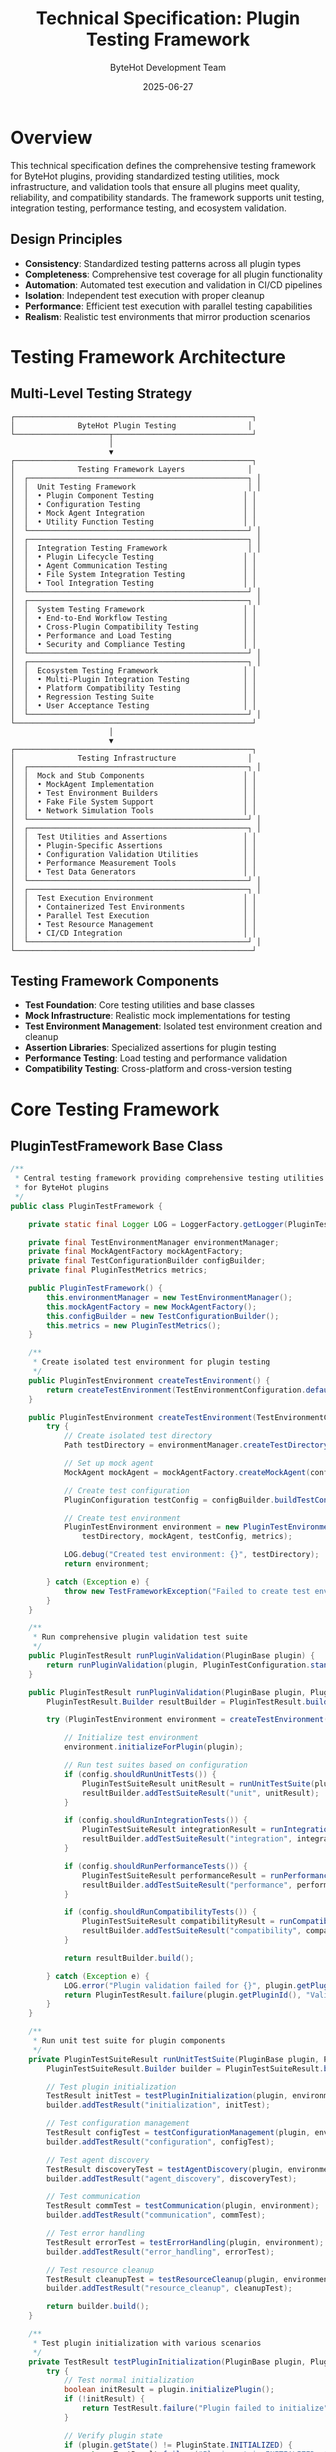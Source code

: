 #+TITLE: Technical Specification: Plugin Testing Framework
#+AUTHOR: ByteHot Development Team
#+DATE: 2025-06-27

* Overview

This technical specification defines the comprehensive testing framework for ByteHot plugins, providing standardized testing utilities, mock infrastructure, and validation tools that ensure all plugins meet quality, reliability, and compatibility standards. The framework supports unit testing, integration testing, performance testing, and ecosystem validation.

** Design Principles

- **Consistency**: Standardized testing patterns across all plugin types
- **Completeness**: Comprehensive test coverage for all plugin functionality
- **Automation**: Automated test execution and validation in CI/CD pipelines
- **Isolation**: Independent test execution with proper cleanup
- **Performance**: Efficient test execution with parallel testing capabilities
- **Realism**: Realistic test environments that mirror production scenarios

* Testing Framework Architecture

** Multi-Level Testing Strategy

#+BEGIN_SRC
┌─────────────────────────────────────────────────────┐
│              ByteHot Plugin Testing                │
└─────────────────────┬───────────────────────────────┘
                      │
                      ▼
┌─────────────────────────────────────────────────────┐
│              Testing Framework Layers              │
│  ┌─────────────────────────────────────────────────┐ │
│  │  Unit Testing Framework                         │ │
│  │  • Plugin Component Testing                    │ │
│  │  • Configuration Testing                       │ │
│  │  • Mock Agent Integration                      │ │
│  │  • Utility Function Testing                    │ │
│  └─────────────────────────────────────────────────┘ │
│  ┌─────────────────────────────────────────────────┐ │
│  │  Integration Testing Framework                  │ │
│  │  • Plugin Lifecycle Testing                    │ │
│  │  • Agent Communication Testing                 │ │
│  │  • File System Integration Testing             │ │
│  │  • Tool Integration Testing                    │ │
│  └─────────────────────────────────────────────────┘ │
│  ┌─────────────────────────────────────────────────┐ │
│  │  System Testing Framework                      │ │
│  │  • End-to-End Workflow Testing                 │ │
│  │  • Cross-Plugin Compatibility Testing          │ │
│  │  • Performance and Load Testing                │ │
│  │  • Security and Compliance Testing             │ │
│  └─────────────────────────────────────────────────┘ │
│  ┌─────────────────────────────────────────────────┐ │
│  │  Ecosystem Testing Framework                   │ │
│  │  • Multi-Plugin Integration Testing            │ │
│  │  • Platform Compatibility Testing              │ │
│  │  • Regression Testing Suite                    │ │
│  │  • User Acceptance Testing                     │ │
│  └─────────────────────────────────────────────────┘ │
└─────────────────────────────────────────────────────┘
                      │
                      ▼
┌─────────────────────────────────────────────────────┐
│              Testing Infrastructure                │
│  ┌─────────────────────────────────────────────────┐ │
│  │  Mock and Stub Components                      │ │
│  │  • MockAgent Implementation                    │ │
│  │  • Test Environment Builders                   │ │
│  │  • Fake File System Support                    │ │
│  │  • Network Simulation Tools                    │ │
│  └─────────────────────────────────────────────────┘ │
│  ┌─────────────────────────────────────────────────┐ │
│  │  Test Utilities and Assertions                 │ │
│  │  • Plugin-Specific Assertions                  │ │
│  │  • Configuration Validation Utilities          │ │
│  │  • Performance Measurement Tools               │ │
│  │  • Test Data Generators                        │ │
│  └─────────────────────────────────────────────────┘ │
│  ┌─────────────────────────────────────────────────┐ │
│  │  Test Execution Environment                    │ │
│  │  • Containerized Test Environments             │ │
│  │  • Parallel Test Execution                     │ │
│  │  • Test Resource Management                    │ │
│  │  • CI/CD Integration                           │ │
│  └─────────────────────────────────────────────────┘ │
└─────────────────────────────────────────────────────┘
#+END_SRC

** Testing Framework Components

- *Test Foundation*: Core testing utilities and base classes
- *Mock Infrastructure*: Realistic mock implementations for testing
- *Test Environment Management*: Isolated test environment creation and cleanup
- *Assertion Libraries*: Specialized assertions for plugin testing
- *Performance Testing*: Load testing and performance validation
- *Compatibility Testing*: Cross-platform and cross-version testing

* Core Testing Framework

** PluginTestFramework Base Class

#+BEGIN_SRC java
/**
 * Central testing framework providing comprehensive testing utilities
 * for ByteHot plugins
 */
public class PluginTestFramework {
    
    private static final Logger LOG = LoggerFactory.getLogger(PluginTestFramework.class);
    
    private final TestEnvironmentManager environmentManager;
    private final MockAgentFactory mockAgentFactory;
    private final TestConfigurationBuilder configBuilder;
    private final PluginTestMetrics metrics;
    
    public PluginTestFramework() {
        this.environmentManager = new TestEnvironmentManager();
        this.mockAgentFactory = new MockAgentFactory();
        this.configBuilder = new TestConfigurationBuilder();
        this.metrics = new PluginTestMetrics();
    }
    
    /**
     * Create isolated test environment for plugin testing
     */
    public PluginTestEnvironment createTestEnvironment() {
        return createTestEnvironment(TestEnvironmentConfiguration.defaultConfig());
    }
    
    public PluginTestEnvironment createTestEnvironment(TestEnvironmentConfiguration config) {
        try {
            // Create isolated test directory
            Path testDirectory = environmentManager.createTestDirectory();
            
            // Set up mock agent
            MockAgent mockAgent = mockAgentFactory.createMockAgent(config.getMockAgentConfiguration());
            
            // Create test configuration
            PluginConfiguration testConfig = configBuilder.buildTestConfiguration(config);
            
            // Create test environment
            PluginTestEnvironment environment = new PluginTestEnvironment(
                testDirectory, mockAgent, testConfig, metrics);
                
            LOG.debug("Created test environment: {}", testDirectory);
            return environment;
            
        } catch (Exception e) {
            throw new TestFrameworkException("Failed to create test environment", e);
        }
    }
    
    /**
     * Run comprehensive plugin validation test suite
     */
    public PluginTestResult runPluginValidation(PluginBase plugin) {
        return runPluginValidation(plugin, PluginTestConfiguration.standard());
    }
    
    public PluginTestResult runPluginValidation(PluginBase plugin, PluginTestConfiguration config) {
        PluginTestResult.Builder resultBuilder = PluginTestResult.builder(plugin.getPluginId());
        
        try (PluginTestEnvironment environment = createTestEnvironment(config.getEnvironmentConfig())) {
            
            // Initialize test environment
            environment.initializeForPlugin(plugin);
            
            // Run test suites based on configuration
            if (config.shouldRunUnitTests()) {
                PluginTestSuiteResult unitResult = runUnitTestSuite(plugin, environment);
                resultBuilder.addTestSuiteResult("unit", unitResult);
            }
            
            if (config.shouldRunIntegrationTests()) {
                PluginTestSuiteResult integrationResult = runIntegrationTestSuite(plugin, environment);
                resultBuilder.addTestSuiteResult("integration", integrationResult);
            }
            
            if (config.shouldRunPerformanceTests()) {
                PluginTestSuiteResult performanceResult = runPerformanceTestSuite(plugin, environment);
                resultBuilder.addTestSuiteResult("performance", performanceResult);
            }
            
            if (config.shouldRunCompatibilityTests()) {
                PluginTestSuiteResult compatibilityResult = runCompatibilityTestSuite(plugin, environment);
                resultBuilder.addTestSuiteResult("compatibility", compatibilityResult);
            }
            
            return resultBuilder.build();
            
        } catch (Exception e) {
            LOG.error("Plugin validation failed for {}", plugin.getPluginId(), e);
            return PluginTestResult.failure(plugin.getPluginId(), "Validation failed: " + e.getMessage(), e);
        }
    }
    
    /**
     * Run unit test suite for plugin components
     */
    private PluginTestSuiteResult runUnitTestSuite(PluginBase plugin, PluginTestEnvironment environment) {
        PluginTestSuiteResult.Builder builder = PluginTestSuiteResult.builder("unit");
        
        // Test plugin initialization
        TestResult initTest = testPluginInitialization(plugin, environment);
        builder.addTestResult("initialization", initTest);
        
        // Test configuration management
        TestResult configTest = testConfigurationManagement(plugin, environment);
        builder.addTestResult("configuration", configTest);
        
        // Test agent discovery
        TestResult discoveryTest = testAgentDiscovery(plugin, environment);
        builder.addTestResult("agent_discovery", discoveryTest);
        
        // Test communication
        TestResult commTest = testCommunication(plugin, environment);
        builder.addTestResult("communication", commTest);
        
        // Test error handling
        TestResult errorTest = testErrorHandling(plugin, environment);
        builder.addTestResult("error_handling", errorTest);
        
        // Test resource cleanup
        TestResult cleanupTest = testResourceCleanup(plugin, environment);
        builder.addTestResult("resource_cleanup", cleanupTest);
        
        return builder.build();
    }
    
    /**
     * Test plugin initialization with various scenarios
     */
    private TestResult testPluginInitialization(PluginBase plugin, PluginTestEnvironment environment) {
        try {
            // Test normal initialization
            boolean initResult = plugin.initializePlugin();
            if (!initResult) {
                return TestResult.failure("Plugin failed to initialize");
            }
            
            // Verify plugin state
            if (plugin.getState() != PluginState.INITIALIZED) {
                return TestResult.failure("Plugin not in INITIALIZED state after initialization");
            }
            
            // Verify plugin is ready
            if (!plugin.isReady()) {
                return TestResult.failure("Plugin not ready after initialization");
            }
            
            // Test double initialization (should be safe)
            boolean secondInit = plugin.initializePlugin();
            if (!secondInit) {
                return TestResult.failure("Plugin failed second initialization attempt");
            }
            
            return TestResult.success("Plugin initialization successful");
            
        } catch (Exception e) {
            return TestResult.failure("Plugin initialization threw exception", e);
        }
    }
    
    /**
     * Test configuration management functionality
     */
    private TestResult testConfigurationManagement(PluginBase plugin, PluginTestEnvironment environment) {
        try {
            ConfigurationManager configManager = plugin.getConfigurationManager();
            
            // Test default configuration
            PluginConfiguration defaultConfig = plugin.getDefaultConfiguration();
            if (defaultConfig == null) {
                return TestResult.failure("Plugin does not provide default configuration");
            }
            
            // Test configuration validation
            ConfigurationValidator validator = new ConfigurationValidator();
            ConfigurationValidationResult validationResult = validator.validate(defaultConfig);
            if (!validationResult.isValid()) {
                List<String> errors = validationResult.getErrorIssues().stream()
                    .map(ValidationIssue::getMessage)
                    .collect(Collectors.toList());
                return TestResult.failure("Default configuration is invalid: " + String.join(", ", errors));
            }
            
            // Test configuration loading
            boolean loadResult = configManager.loadConfiguration();
            if (!loadResult) {
                return TestResult.failure("Failed to load configuration");
            }
            
            // Test configuration updates
            PluginConfiguration updatedConfig = PluginConfiguration.builder()
                .from(defaultConfig)
                .setDebugOutput(true)
                .build();
                
            boolean updateResult = configManager.updateConfiguration(updatedConfig);
            if (!updateResult) {
                return TestResult.failure("Failed to update configuration");
            }
            
            return TestResult.success("Configuration management working correctly");
            
        } catch (Exception e) {
            return TestResult.failure("Configuration management test failed", e);
        }
    }
    
    /**
     * Test agent discovery functionality
     */
    private TestResult testAgentDiscovery(PluginBase plugin, PluginTestEnvironment environment) {
        try {
            AgentDiscovery discovery = plugin.getAgentDiscovery();
            
            // Test basic discovery
            boolean discoveryResult = discovery.discoverAgent();
            if (!discoveryResult) {
                return TestResult.failure("Agent discovery failed");
            }
            
            // Test agent validation
            if (!discovery.hasValidAgent()) {
                return TestResult.failure("No valid agent found after discovery");
            }
            
            // Test agent path retrieval
            Optional<Path> agentPath = discovery.getAgentPath();
            if (agentPath.isEmpty()) {
                return TestResult.failure("Agent path not available after successful discovery");
            }
            
            // Test cache functionality
            discovery.clearCache();
            boolean rediscoveryResult = discovery.discoverAgent();
            if (!rediscoveryResult) {
                return TestResult.failure("Agent rediscovery failed after cache clear");
            }
            
            return TestResult.success("Agent discovery working correctly");
            
        } catch (Exception e) {
            return TestResult.failure("Agent discovery test failed", e);
        }
    }
    
    /**
     * Test communication with mock agent
     */
    private TestResult testCommunication(PluginBase plugin, PluginTestEnvironment environment) {
        try {
            ProtocolHandler protocolHandler = plugin.getProtocolHandler();
            MockAgent mockAgent = environment.getMockAgent();
            
            // Test connection establishment
            boolean connectionResult = protocolHandler.connect();
            if (!connectionResult) {
                return TestResult.failure("Failed to establish connection with mock agent");
            }
            
            // Test basic message exchange
            ProtocolMessage handshakeRequest = createHandshakeRequest(plugin);
            CompletableFuture<ProtocolMessage> responseFuture = protocolHandler.sendMessage(handshakeRequest);
            
            ProtocolMessage response = responseFuture.get(5, TimeUnit.SECONDS);
            if (response == null) {
                return TestResult.failure("No response received from mock agent");
            }
            
            if (response.getMessageType() != MessageType.HANDSHAKE_RESPONSE) {
                return TestResult.failure("Unexpected response type: " + response.getMessageType());
            }
            
            // Test message validation
            List<ProtocolMessage> receivedMessages = mockAgent.getReceivedMessages();
            if (receivedMessages.isEmpty()) {
                return TestResult.failure("Mock agent received no messages");
            }
            
            ProtocolMessage receivedHandshake = receivedMessages.get(0);
            if (!handshakeRequest.getMessageId().equals(receivedHandshake.getMessageId())) {
                return TestResult.failure("Message ID mismatch in received message");
            }
            
            // Test connection cleanup
            protocolHandler.disconnect();
            if (protocolHandler.isConnected()) {
                return TestResult.failure("Connection not properly closed");
            }
            
            return TestResult.success("Communication test successful");
            
        } catch (Exception e) {
            return TestResult.failure("Communication test failed", e);
        }
    }
    
    /**
     * Test error handling and recovery scenarios
     */
    private TestResult testErrorHandling(PluginBase plugin, PluginTestEnvironment environment) {
        try {
            List<String> errorScenarios = new ArrayList<>();
            
            // Test invalid configuration handling
            try {
                PluginConfiguration invalidConfig = PluginConfiguration.builder()
                    .setMainClass("invalid.class.name.that.does.not.exist")
                    .build();
                    
                ConfigurationManager configManager = plugin.getConfigurationManager();
                boolean updateResult = configManager.updateConfiguration(invalidConfig);
                
                if (updateResult) {
                    errorScenarios.add("Invalid configuration was accepted");
                }
            } catch (Exception e) {
                // Expected behavior - invalid configuration should be rejected
            }
            
            // Test agent communication failure handling
            try {
                environment.getMockAgent().simulateConnectionFailure();
                
                ProtocolHandler protocolHandler = plugin.getProtocolHandler();
                boolean reconnectResult = protocolHandler.connect();
                
                if (!reconnectResult) {
                    // This is expected - check if plugin handles it gracefully
                    if (plugin.getState() == PluginState.FAILED) {
                        // Plugin should remain functional even with communication issues
                        errorScenarios.add("Plugin failed completely due to communication issue");
                    }
                }
                
                environment.getMockAgent().restoreConnection();
            } catch (Exception e) {
                // Check if exception was handled gracefully
                if (plugin.getState() == PluginState.FAILED) {
                    errorScenarios.add("Plugin failed due to communication exception");
                }
            }
            
            // Test resource exhaustion scenarios
            // ... additional error scenarios
            
            if (!errorScenarios.isEmpty()) {
                return TestResult.failure("Error handling issues: " + String.join(", ", errorScenarios));
            }
            
            return TestResult.success("Error handling test successful");
            
        } catch (Exception e) {
            return TestResult.failure("Error handling test failed", e);
        }
    }
    
    /**
     * Test resource cleanup and disposal
     */
    private TestResult testResourceCleanup(PluginBase plugin, PluginTestEnvironment environment) {
        try {
            // Record initial resource state
            ResourceSnapshot initialSnapshot = environment.captureResourceSnapshot();
            
            // Ensure plugin is initialized
            if (plugin.getState() != PluginState.INITIALIZED) {
                plugin.initializePlugin();
            }
            
            // Perform operations that allocate resources
            performResourceIntensiveOperations(plugin, environment);
            
            // Capture resource state after operations
            ResourceSnapshot operationSnapshot = environment.captureResourceSnapshot();
            
            // Dispose plugin
            plugin.disposePlugin();
            
            // Verify plugin state
            if (plugin.getState() != PluginState.DISPOSED) {
                return TestResult.failure("Plugin not in DISPOSED state after disposal");
            }
            
            // Capture resource state after disposal
            ResourceSnapshot finalSnapshot = environment.captureResourceSnapshot();
            
            // Verify resource cleanup
            ResourceCleanupValidation validation = new ResourceCleanupValidation();
            ValidationResult cleanupResult = validation.validateCleanup(
                initialSnapshot, operationSnapshot, finalSnapshot);
                
            if (!cleanupResult.isValid()) {
                List<String> issues = cleanupResult.getIssues().stream()
                    .map(ValidationIssue::getMessage)
                    .collect(Collectors.toList());
                return TestResult.failure("Resource cleanup issues: " + String.join(", ", issues));
            }
            
            return TestResult.success("Resource cleanup test successful");
            
        } catch (Exception e) {
            return TestResult.failure("Resource cleanup test failed", e);
        }
    }
    
    // Additional test suite methods...
    private PluginTestSuiteResult runIntegrationTestSuite(PluginBase plugin, PluginTestEnvironment environment) {
        // Implementation for integration tests
        return PluginTestSuiteResult.builder("integration").build();
    }
    
    private PluginTestSuiteResult runPerformanceTestSuite(PluginBase plugin, PluginTestEnvironment environment) {
        // Implementation for performance tests
        return PluginTestSuiteResult.builder("performance").build();
    }
    
    private PluginTestSuiteResult runCompatibilityTestSuite(PluginBase plugin, PluginTestEnvironment environment) {
        // Implementation for compatibility tests
        return PluginTestSuiteResult.builder("compatibility").build();
    }
    
    // Helper methods
    private ProtocolMessage createHandshakeRequest(PluginBase plugin) {
        return HandshakeRequestMessage.builder()
            .setMessageId(UUID.randomUUID().toString())
            .setSender(PluginIdentifier.create(plugin.getPluginId(), plugin.getPluginVersion()))
            .setRecipient(AgentIdentifier.create("test-agent", "1.0.0"))
            .setPluginCapabilities(Arrays.asList("test", "mock"))
            .build();
    }
    
    private void performResourceIntensiveOperations(PluginBase plugin, PluginTestEnvironment environment) {
        // Simulate resource-intensive operations for cleanup testing
        // This could include creating threads, opening connections, allocating memory, etc.
    }
}
#+END_SRC

** Mock Infrastructure

*** MockAgent Implementation

#+BEGIN_SRC java
/**
 * Comprehensive mock agent implementation for plugin testing
 */
public class MockAgent implements AgentInterface {
    
    private static final Logger LOG = LoggerFactory.getLogger(MockAgent.class);
    
    private final Map<String, Object> state;
    private final List<ProtocolMessage> receivedMessages;
    private final Queue<ProtocolMessage> responseQueue;
    private final MockAgentConfiguration configuration;
    private final AtomicBoolean connected;
    private volatile boolean connectionFailureSimulated;
    
    public MockAgent() {
        this(MockAgentConfiguration.defaultConfig());
    }
    
    public MockAgent(MockAgentConfiguration config) {
        this.configuration = config;
        this.state = new ConcurrentHashMap<>();
        this.receivedMessages = Collections.synchronizedList(new ArrayList<>());
        this.responseQueue = new ConcurrentLinkedQueue<>();
        this.connected = new AtomicBoolean(false);
        this.connectionFailureSimulated = false;
        
        initializeDefaultResponses();
    }
    
    @Override
    public boolean connect() {
        if (connectionFailureSimulated) {
            return false;
        }
        
        connected.set(true);
        LOG.debug("Mock agent connected");
        return true;
    }
    
    @Override
    public void disconnect() {
        connected.set(false);
        LOG.debug("Mock agent disconnected");
    }
    
    @Override
    public boolean isConnected() {
        return connected.get() && !connectionFailureSimulated;
    }
    
    @Override
    public CompletableFuture<ProtocolMessage> sendMessage(ProtocolMessage message) {
        if (!isConnected()) {
            return CompletableFuture.failedFuture(
                new CommunicationException("Mock agent not connected"));
        }
        
        // Record received message
        receivedMessages.add(message);
        LOG.debug("Mock agent received message: {}", message.getMessageType());
        
        // Simulate processing delay if configured
        if (configuration.getSimulatedLatencyMs() > 0) {
            try {
                Thread.sleep(configuration.getSimulatedLatencyMs());
            } catch (InterruptedException e) {
                Thread.currentThread().interrupt();
                return CompletableFuture.failedFuture(e);
            }
        }
        
        // Generate response
        ProtocolMessage response = generateResponse(message);
        return CompletableFuture.completedFuture(response);
    }
    
    /**
     * Generate appropriate response based on message type
     */
    private ProtocolMessage generateResponse(ProtocolMessage request) {
        return switch (request.getMessageType()) {
            case HANDSHAKE_REQUEST -> generateHandshakeResponse(request);
            case LIVE_MODE_START_REQUEST -> generateLiveModeStartResponse(request);
            case LIVE_MODE_STOP_REQUEST -> generateLiveModeStopResponse(request);
            case AGENT_STATUS_REQUEST -> generateAgentStatusResponse(request);
            case HOT_SWAP_REQUEST -> generateHotSwapResponse(request);
            case FILE_WATCH_START_REQUEST -> generateFileWatchStartResponse(request);
            case FILE_WATCH_STOP_REQUEST -> generateFileWatchStopResponse(request);
            default -> generateGenericResponse(request);
        };
    }
    
    private ProtocolMessage generateHandshakeResponse(ProtocolMessage request) {
        return HandshakeResponseMessage.builder()
            .setMessageId(UUID.randomUUID().toString())
            .setCorrelationId(request.getMessageId())
            .setSender(AgentIdentifier.create("mock-agent", configuration.getAgentVersion()))
            .setRecipient(request.getSender())
            .setStatus("accepted")
            .setSessionId(UUID.randomUUID().toString())
            .setAgentCapabilities(configuration.getAgentCapabilities())
            .setAuthenticationResult(AuthenticationResult.success())
            .build();
    }
    
    private ProtocolMessage generateLiveModeStartResponse(ProtocolMessage request) {
        // Update mock agent state
        state.put("live_mode_active", true);
        state.put("live_mode_session_id", UUID.randomUUID().toString());
        
        return LiveModeStartResponseMessage.builder()
            .setMessageId(UUID.randomUUID().toString())
            .setCorrelationId(request.getMessageId())
            .setSender(AgentIdentifier.create("mock-agent", configuration.getAgentVersion()))
            .setRecipient(request.getSender())
            .setStatus("success")
            .setSessionId((String) state.get("live_mode_session_id"))
            .setAgentPid(ProcessHandle.current().pid())
            .setStartTime(System.currentTimeMillis())
            .build();
    }
    
    private ProtocolMessage generateHotSwapResponse(ProtocolMessage request) {
        HotSwapRequestMessage hotSwapRequest = (HotSwapRequestMessage) request;
        
        // Simulate hot-swap processing
        boolean success = configuration.shouldSimulateHotSwapSuccess();
        
        return HotSwapResponseMessage.builder()
            .setMessageId(UUID.randomUUID().toString())
            .setCorrelationId(request.getMessageId())
            .setSender(AgentIdentifier.create("mock-agent", configuration.getAgentVersion()))
            .setRecipient(request.getSender())
            .setOperationId(hotSwapRequest.getOperationId())
            .setStatus(success ? "success" : "failed")
            .setClassName(hotSwapRequest.getClassName())
            .setAffectedInstances(success ? 3 : 0)
            .setExecutionTimeMs(configuration.getSimulatedHotSwapTimeMs())
            .setErrorMessage(success ? null : "Simulated hot-swap failure")
            .build();
    }
    
    /**
     * Simulate connection failure for testing error handling
     */
    public void simulateConnectionFailure() {
        connectionFailureSimulated = true;
        connected.set(false);
        LOG.debug("Mock agent simulating connection failure");
    }
    
    /**
     * Restore connection after simulated failure
     */
    public void restoreConnection() {
        connectionFailureSimulated = false;
        LOG.debug("Mock agent connection restored");
    }
    
    /**
     * Get all messages received by this mock agent
     */
    public List<ProtocolMessage> getReceivedMessages() {
        return new ArrayList<>(receivedMessages);
    }
    
    /**
     * Get messages of specific type
     */
    public List<ProtocolMessage> getReceivedMessages(MessageType messageType) {
        return receivedMessages.stream()
            .filter(msg -> msg.getMessageType() == messageType)
            .collect(Collectors.toList());
    }
    
    /**
     * Clear received message history
     */
    public void clearReceivedMessages() {
        receivedMessages.clear();
    }
    
    /**
     * Add custom response to response queue
     */
    public void addResponse(ProtocolMessage response) {
        responseQueue.offer(response);
    }
    
    /**
     * Simulate agent events (for testing event handling)
     */
    public void simulateAgentEvent(AgentEvent event) {
        // Convert agent event to protocol message and simulate sending
        ProtocolMessage eventMessage = convertEventToMessage(event);
        
        // In a real implementation, this would be sent to connected plugins
        LOG.debug("Mock agent simulating event: {}", event.getEventType());
    }
    
    /**
     * Set mock agent state for testing
     */
    public void setState(String key, Object value) {
        state.put(key, value);
    }
    
    /**
     * Get mock agent state
     */
    public Object getState(String key) {
        return state.get(key);
    }
    
    /**
     * Reset mock agent to initial state
     */
    public void reset() {
        state.clear();
        receivedMessages.clear();
        responseQueue.clear();
        connected.set(false);
        connectionFailureSimulated = false;
        initializeDefaultResponses();
    }
    
    private void initializeDefaultResponses() {
        // Initialize any default state or responses
        state.put("agent_version", configuration.getAgentVersion());
        state.put("startup_time", System.currentTimeMillis());
    }
    
    private ProtocolMessage convertEventToMessage(AgentEvent event) {
        // Convert agent events to appropriate protocol messages
        return switch (event.getEventType()) {
            case HOT_SWAP_COMPLETED -> createHotSwapNotification(event);
            case FILE_CHANGED -> createFileChangeNotification(event);
            case AGENT_STATUS_CHANGED -> createAgentStatusNotification(event);
            default -> createGenericNotification(event);
        };
    }
    
    // Additional helper methods for message generation...
    private ProtocolMessage createHotSwapNotification(AgentEvent event) {
        return HotSwapNotificationMessage.builder()
            .setMessageId(UUID.randomUUID().toString())
            .setSender(AgentIdentifier.create("mock-agent", configuration.getAgentVersion()))
            .setOperationId(UUID.randomUUID().toString())
            .setClassName(event.getClassName())
            .setStatus("success")
            .setAffectedInstances(1)
            .setExecutionTimeMs(45)
            .build();
    }
}
#+END_SRC

*** Test Environment Management

#+BEGIN_SRC java
/**
 * Manages isolated test environments for plugin testing
 */
public class PluginTestEnvironment implements AutoCloseable {
    
    private static final Logger LOG = LoggerFactory.getLogger(PluginTestEnvironment.class);
    
    private final Path testDirectory;
    private final MockAgent mockAgent;
    private final PluginConfiguration testConfiguration;
    private final PluginTestMetrics metrics;
    private final List<AutoCloseable> resources;
    private final Map<String, Object> environmentState;
    
    private volatile boolean initialized = false;
    private volatile boolean closed = false;
    
    public PluginTestEnvironment(Path testDirectory, MockAgent mockAgent,
                               PluginConfiguration testConfiguration, PluginTestMetrics metrics) {
        this.testDirectory = testDirectory;
        this.mockAgent = mockAgent;
        this.testConfiguration = testConfiguration;
        this.metrics = metrics;
        this.resources = new ArrayList<>();
        this.environmentState = new ConcurrentHashMap<>();
    }
    
    /**
     * Initialize test environment for specific plugin
     */
    public void initializeForPlugin(PluginBase plugin) throws TestEnvironmentException {
        if (initialized) {
            return;
        }
        
        try {
            LOG.debug("Initializing test environment for plugin: {}", plugin.getPluginId());
            
            // Set up test file system
            setupTestFileSystem();
            
            // Configure mock agent for plugin
            configureMockAgent(plugin);
            
            // Set up test configuration
            setupTestConfiguration(plugin);
            
            // Initialize plugin context
            initializePluginContext(plugin);
            
            initialized = true;
            LOG.debug("Test environment initialized successfully");
            
        } catch (Exception e) {
            throw new TestEnvironmentException("Failed to initialize test environment", e);
        }
    }
    
    /**
     * Set up isolated test file system
     */
    private void setupTestFileSystem() throws IOException {
        // Create test directory structure
        Files.createDirectories(testDirectory);
        Files.createDirectories(testDirectory.resolve("src/main/java"));
        Files.createDirectories(testDirectory.resolve("src/test/java"));
        Files.createDirectories(testDirectory.resolve("src/main/resources"));
        Files.createDirectories(testDirectory.resolve("target/classes"));
        Files.createDirectories(testDirectory.resolve(".bytehot/logs"));
        
        // Create test source files
        createTestSourceFiles();
        
        // Create test configuration files
        createTestConfigurationFiles();
        
        LOG.debug("Test file system created: {}", testDirectory);
    }
    
    private void createTestSourceFiles() throws IOException {
        // Create a simple test application
        String testAppSource = """
            package com.example.test;
            
            public class TestApplication {
                private String message = "Hello from test application";
                
                public static void main(String[] args) {
                    TestApplication app = new TestApplication();
                    System.out.println(app.getMessage());
                }
                
                public String getMessage() {
                    return message;
                }
                
                public void setMessage(String message) {
                    this.message = message;
                }
            }
            """;
            
        Path testAppPath = testDirectory.resolve("src/main/java/com/example/test/TestApplication.java");
        Files.createDirectories(testAppPath.getParent());
        Files.writeString(testAppPath, testAppSource);
        
        // Create compiled class file
        compileTestSources();
    }
    
    private void compileTestSources() throws IOException {
        // Simplified compilation for testing
        // In a real implementation, this would use the Java compiler API
        Path classFile = testDirectory.resolve("target/classes/com/example/test/TestApplication.class");
        Files.createDirectories(classFile.getParent());
        
        // Create a mock class file (empty for testing purposes)
        Files.createFile(classFile);
    }
    
    private void createTestConfigurationFiles() throws IOException {
        // Create project configuration
        String projectConfig = """
            {
              "version": "1.0",
              "project": {
                "analysis": {
                  "main_class": "com.example.test.TestApplication"
                }
              },
              "live_mode": {
                "auto_start": false
              },
              "logging": {
                "level": "DEBUG"
              }
            }
            """;
            
        Path configPath = testDirectory.resolve(".bytehot/config.json");
        Files.writeString(configPath, projectConfig);
    }
    
    /**
     * Configure mock agent for plugin testing
     */
    private void configureMockAgent(PluginBase plugin) {
        mockAgent.reset();
        
        // Set up agent state for plugin
        mockAgent.setState("plugin_id", plugin.getPluginId());
        mockAgent.setState("plugin_version", plugin.getPluginVersion());
        
        // Configure responses based on plugin type
        configureMockAgentForPluginType(plugin);
    }
    
    private void configureMockAgentForPluginType(PluginBase plugin) {
        PluginType pluginType = plugin.getPluginType();
        
        switch (pluginType) {
            case BUILD_TOOL:
                configureMockAgentForBuildTool(plugin);
                break;
            case IDE:
                configureMockAgentForIDE(plugin);
                break;
            case EDITOR:
                configureMockAgentForEditor(plugin);
                break;
            default:
                configureMockAgentDefault(plugin);
        }
    }
    
    /**
     * Capture current resource snapshot for cleanup testing
     */
    public ResourceSnapshot captureResourceSnapshot() {
        return ResourceSnapshot.builder()
            .setMemoryUsage(getMemoryUsage())
            .setThreadCount(getThreadCount())
            .setOpenFileDescriptors(getOpenFileDescriptors())
            .setNetworkConnections(getNetworkConnections())
            .setTempFileCount(getTempFileCount())
            .setTimestamp(System.currentTimeMillis())
            .build();
    }
    
    /**
     * Create test data for specific scenarios
     */
    public TestDataBuilder createTestData() {
        return new TestDataBuilder(testDirectory);
    }
    
    /**
     * Get mock agent for testing
     */
    public MockAgent getMockAgent() {
        return mockAgent;
    }
    
    /**
     * Get test configuration
     */
    public PluginConfiguration getTestConfiguration() {
        return testConfiguration;
    }
    
    /**
     * Get test directory
     */
    public Path getTestDirectory() {
        return testDirectory;
    }
    
    /**
     * Set environment state for testing
     */
    public void setState(String key, Object value) {
        environmentState.put(key, value);
    }
    
    /**
     * Get environment state
     */
    public Object getState(String key) {
        return environmentState.get(key);
    }
    
    /**
     * Add resource to be cleaned up
     */
    public void addResource(AutoCloseable resource) {
        resources.add(resource);
    }
    
    @Override
    public void close() throws Exception {
        if (closed) {
            return;
        }
        
        LOG.debug("Closing test environment: {}", testDirectory);
        
        try {
            // Close all resources
            for (AutoCloseable resource : resources) {
                try {
                    resource.close();
                } catch (Exception e) {
                    LOG.warn("Failed to close test resource", e);
                }
            }
            
            // Disconnect mock agent
            if (mockAgent.isConnected()) {
                mockAgent.disconnect();
            }
            
            // Clean up test directory
            cleanupTestDirectory();
            
            closed = true;
            LOG.debug("Test environment closed successfully");
            
        } catch (Exception e) {
            LOG.error("Failed to close test environment", e);
            throw e;
        }
    }
    
    private void cleanupTestDirectory() {
        try {
            if (Files.exists(testDirectory)) {
                Files.walk(testDirectory)
                    .sorted(Comparator.reverseOrder())
                    .map(Path::toFile)
                    .forEach(File::delete);
            }
        } catch (IOException e) {
            LOG.warn("Failed to clean up test directory: {}", testDirectory, e);
        }
    }
    
    // Helper methods for resource monitoring
    private long getMemoryUsage() {
        MemoryMXBean memoryBean = ManagementFactory.getMemoryMXBean();
        return memoryBean.getHeapMemoryUsage().getUsed();
    }
    
    private int getThreadCount() {
        ThreadMXBean threadBean = ManagementFactory.getThreadMXBean();
        return threadBean.getThreadCount();
    }
    
    private int getOpenFileDescriptors() {
        // Platform-specific implementation would be needed for accurate counts
        return 0; // Simplified for this example
    }
    
    private int getNetworkConnections() {
        // Platform-specific implementation would be needed for accurate counts
        return 0; // Simplified for this example
    }
    
    private int getTempFileCount() {
        try {
            Path tempDir = Paths.get(System.getProperty("java.io.tmpdir"));
            return (int) Files.list(tempDir)
                .filter(path -> path.getFileName().toString().startsWith("bytehot"))
                .count();
        } catch (IOException e) {
            return 0;
        }
    }
}
#+END_SRC

* Performance Testing Framework

** Performance Test Suite

#+BEGIN_SRC java
/**
 * Comprehensive performance testing framework for ByteHot plugins
 */
@BenchmarkMode(Mode.All)
@OutputTimeUnit(TimeUnit.MILLISECONDS)
@State(Scope.Benchmark)
public class PluginPerformanceBenchmarks {
    
    private static final Logger LOG = LoggerFactory.getLogger(PluginPerformanceBenchmarks.class);
    
    @Param({"maven", "gradle", "intellij", "eclipse", "vscode"})
    private String pluginType;
    
    @Param({"small", "medium", "large"})
    private String projectSize;
    
    private PluginTestFramework testFramework;
    private PluginBase testPlugin;
    private PluginTestEnvironment testEnvironment;
    
    @Setup(Level.Trial)
    public void setupBenchmark() throws Exception {
        testFramework = new PluginTestFramework();
        testPlugin = createPluginForType(pluginType);
        
        TestEnvironmentConfiguration envConfig = TestEnvironmentConfiguration.builder()
            .setProjectSize(ProjectSize.valueOf(projectSize.toUpperCase()))
            .setMockAgentLatency(Duration.ofMillis(10))
            .build();
            
        testEnvironment = testFramework.createTestEnvironment(envConfig);
        testEnvironment.initializeForPlugin(testPlugin);
    }
    
    @TearDown(Level.Trial)
    public void teardownBenchmark() throws Exception {
        if (testEnvironment != null) {
            testEnvironment.close();
        }
    }
    
    @Benchmark
    @BenchmarkMode(Mode.AverageTime)
    @Measurement(iterations = 10, time = 30, timeUnit = TimeUnit.SECONDS)
    public long benchmarkPluginInitialization(Blackhole bh) {
        long startTime = System.nanoTime();
        
        boolean result = testPlugin.initializePlugin();
        
        long endTime = System.nanoTime();
        long duration = endTime - startTime;
        
        bh.consume(result);
        bh.consume(duration);
        
        // Cleanup for next iteration
        testPlugin.disposePlugin();
        
        return duration;
    }
    
    @Benchmark
    @BenchmarkMode(Mode.AverageTime)
    @Measurement(iterations = 50, time = 60, timeUnit = TimeUnit.SECONDS)
    public long benchmarkAgentDiscovery(Blackhole bh) {
        long startTime = System.nanoTime();
        
        AgentDiscovery discovery = testPlugin.getAgentDiscovery();
        discovery.clearCache(); // Force fresh discovery
        boolean result = discovery.discoverAgent();
        
        long endTime = System.nanoTime();
        long duration = endTime - startTime;
        
        bh.consume(result);
        bh.consume(duration);
        
        return duration;
    }
    
    @Benchmark
    @BenchmarkMode(Mode.AverageTime)
    @Measurement(iterations = 100, time = 120, timeUnit = TimeUnit.SECONDS)
    public long benchmarkConfigurationLoading(Blackhole bh) {
        long startTime = System.nanoTime();
        
        ConfigurationManager configManager = testPlugin.getConfigurationManager();
        boolean result = configManager.loadConfiguration();
        
        long endTime = System.nanoTime();
        long duration = endTime - startTime;
        
        bh.consume(result);
        bh.consume(duration);
        
        return duration;
    }
    
    @Benchmark
    @BenchmarkMode(Mode.AverageTime)
    @Measurement(iterations = 200, time = 180, timeUnit = TimeUnit.SECONDS)
    public long benchmarkMessageRoundTrip(Blackhole bh) {
        ProtocolHandler protocolHandler = testPlugin.getProtocolHandler();
        
        long startTime = System.nanoTime();
        
        try {
            ProtocolMessage request = createTestMessage(testPlugin);
            CompletableFuture<ProtocolMessage> responseFuture = protocolHandler.sendMessage(request);
            ProtocolMessage response = responseFuture.get(5, TimeUnit.SECONDS);
            
            long endTime = System.nanoTime();
            long duration = endTime - startTime;
            
            bh.consume(response);
            bh.consume(duration);
            
            return duration;
            
        } catch (Exception e) {
            throw new RuntimeException("Message benchmark failed", e);
        }
    }
    
    @Benchmark
    @BenchmarkMode(Mode.Throughput)
    @Measurement(iterations = 10, time = 60, timeUnit = TimeUnit.SECONDS)
    public void benchmarkMessageThroughput(Blackhole bh) {
        ProtocolHandler protocolHandler = testPlugin.getProtocolHandler();
        
        try {
            ProtocolMessage request = createTestMessage(testPlugin);
            CompletableFuture<ProtocolMessage> responseFuture = protocolHandler.sendMessage(request);
            ProtocolMessage response = responseFuture.get(1, TimeUnit.SECONDS);
            
            bh.consume(response);
            
        } catch (Exception e) {
            throw new RuntimeException("Throughput benchmark failed", e);
        }
    }
    
    @Benchmark
    @BenchmarkMode(Mode.AverageTime)
    @Measurement(iterations = 50, time = 120, timeUnit = TimeUnit.SECONDS)
    public long benchmarkMemoryUsage(Blackhole bh) {
        MemoryMXBean memoryBean = ManagementFactory.getMemoryMXBean();
        
        long baselineMemory = memoryBean.getHeapMemoryUsage().getUsed();
        
        // Perform memory-intensive operations
        List<ProtocolMessage> messages = new ArrayList<>();
        for (int i = 0; i < 1000; i++) {
            messages.add(createTestMessage(testPlugin));
        }
        
        long peakMemory = memoryBean.getHeapMemoryUsage().getUsed();
        long memoryIncrease = peakMemory - baselineMemory;
        
        bh.consume(messages);
        bh.consume(memoryIncrease);
        
        // Force garbage collection
        System.gc();
        
        return memoryIncrease;
    }
    
    /**
     * Stress test for plugin under high load
     */
    @Benchmark
    @BenchmarkMode(Mode.AverageTime)
    @Measurement(iterations = 10, time = 300, timeUnit = TimeUnit.SECONDS)
    public long benchmarkStressTest(Blackhole bh) {
        long startTime = System.nanoTime();
        
        try {
            // Simulate high load scenario
            List<CompletableFuture<ProtocolMessage>> futures = new ArrayList<>();
            ProtocolHandler protocolHandler = testPlugin.getProtocolHandler();
            
            for (int i = 0; i < 100; i++) {
                ProtocolMessage request = createTestMessage(testPlugin);
                CompletableFuture<ProtocolMessage> future = protocolHandler.sendMessage(request);
                futures.add(future);
            }
            
            // Wait for all responses
            CompletableFuture.allOf(futures.toArray(new CompletableFuture[0])).get(30, TimeUnit.SECONDS);
            
            long endTime = System.nanoTime();
            long duration = endTime - startTime;
            
            bh.consume(futures.size());
            bh.consume(duration);
            
            return duration;
            
        } catch (Exception e) {
            throw new RuntimeException("Stress test failed", e);
        }
    }
    
    private PluginBase createPluginForType(String type) {
        return switch (type) {
            case "maven" -> new TestMavenPlugin();
            case "gradle" -> new TestGradlePlugin();
            case "intellij" -> new TestIntellijPlugin();
            case "eclipse" -> new TestEclipsePlugin();
            case "vscode" -> new TestVSCodePlugin();
            default -> throw new IllegalArgumentException("Unknown plugin type: " + type);
        };
    }
    
    private ProtocolMessage createTestMessage(PluginBase plugin) {
        return HandshakeRequestMessage.builder()
            .setMessageId(UUID.randomUUID().toString())
            .setSender(PluginIdentifier.create(plugin.getPluginId(), plugin.getPluginVersion()))
            .setRecipient(AgentIdentifier.create("test-agent", "1.0.0"))
            .setPluginCapabilities(Arrays.asList("test"))
            .build();
    }
}
#+END_SRC

* Test Result and Reporting

** Test Result Model

#+BEGIN_SRC java
/**
 * Comprehensive test result model with detailed reporting
 */
public class PluginTestResult {
    
    private final String pluginId;
    private final boolean success;
    private final Map<String, PluginTestSuiteResult> testSuiteResults;
    private final List<TestIssue> issues;
    private final TestMetrics metrics;
    private final long executionTimeMs;
    private final String summary;
    
    private PluginTestResult(String pluginId, boolean success, 
                           Map<String, PluginTestSuiteResult> testSuiteResults,
                           List<TestIssue> issues, TestMetrics metrics,
                           long executionTimeMs, String summary) {
        this.pluginId = pluginId;
        this.success = success;
        this.testSuiteResults = Collections.unmodifiableMap(new HashMap<>(testSuiteResults));
        this.issues = Collections.unmodifiableList(new ArrayList<>(issues));
        this.metrics = metrics;
        this.executionTimeMs = executionTimeMs;
        this.summary = summary;
    }
    
    public static Builder builder(String pluginId) {
        return new Builder(pluginId);
    }
    
    public static PluginTestResult failure(String pluginId, String message, Exception exception) {
        return builder(pluginId)
            .addIssue(TestIssue.error(message, exception))
            .build();
    }
    
    // Getters
    public String getPluginId() { return pluginId; }
    public boolean isSuccess() { return success; }
    public Map<String, PluginTestSuiteResult> getTestSuiteResults() { return testSuiteResults; }
    public List<TestIssue> getIssues() { return issues; }
    public TestMetrics getMetrics() { return metrics; }
    public long getExecutionTimeMs() { return executionTimeMs; }
    public String getSummary() { return summary; }
    
    /**
     * Generate detailed test report
     */
    public String generateReport() {
        StringBuilder report = new StringBuilder();
        
        report.append("ByteHot Plugin Test Report\n");
        report.append("==========================\n");
        report.append("Plugin ID: ").append(pluginId).append("\n");
        report.append("Overall Result: ").append(success ? "PASS" : "FAIL").append("\n");
        report.append("Execution Time: ").append(executionTimeMs).append("ms\n");
        report.append("\n");
        
        // Test suite results
        report.append("Test Suite Results:\n");
        report.append("-------------------\n");
        for (Map.Entry<String, PluginTestSuiteResult> entry : testSuiteResults.entrySet()) {
            PluginTestSuiteResult suiteResult = entry.getValue();
            report.append(String.format("  %s: %s (%d/%d tests passed)\n",
                entry.getKey(),
                suiteResult.isSuccess() ? "PASS" : "FAIL",
                suiteResult.getPassedTestCount(),
                suiteResult.getTotalTestCount()));
        }
        report.append("\n");
        
        // Issues
        if (!issues.isEmpty()) {
            report.append("Issues:\n");
            report.append("-------\n");
            for (TestIssue issue : issues) {
                report.append("  [").append(issue.getSeverity()).append("] ");
                report.append(issue.getMessage()).append("\n");
            }
            report.append("\n");
        }
        
        // Metrics
        if (metrics != null) {
            report.append("Performance Metrics:\n");
            report.append("-------------------\n");
            report.append(metrics.getSummary());
            report.append("\n");
        }
        
        // Summary
        report.append("Summary:\n");
        report.append("--------\n");
        report.append(summary != null ? summary : generateDefaultSummary());
        
        return report.toString();
    }
    
    private String generateDefaultSummary() {
        int totalTests = testSuiteResults.values().stream()
            .mapToInt(PluginTestSuiteResult::getTotalTestCount)
            .sum();
            
        int passedTests = testSuiteResults.values().stream()
            .mapToInt(PluginTestSuiteResult::getPassedTestCount)
            .sum();
            
        return String.format("Plugin %s: %d/%d tests passed in %dms",
            pluginId, passedTests, totalTests, executionTimeMs);
    }
    
    public static class Builder {
        private final String pluginId;
        private final Map<String, PluginTestSuiteResult> testSuiteResults = new HashMap<>();
        private final List<TestIssue> issues = new ArrayList<>();
        private TestMetrics metrics;
        private final long startTime = System.currentTimeMillis();
        private String summary;
        
        public Builder(String pluginId) {
            this.pluginId = pluginId;
        }
        
        public Builder addTestSuiteResult(String suiteName, PluginTestSuiteResult result) {
            testSuiteResults.put(suiteName, result);
            return this;
        }
        
        public Builder addIssue(TestIssue issue) {
            issues.add(issue);
            return this;
        }
        
        public Builder setMetrics(TestMetrics metrics) {
            this.metrics = metrics;
            return this;
        }
        
        public Builder setSummary(String summary) {
            this.summary = summary;
            return this;
        }
        
        public PluginTestResult build() {
            long executionTime = System.currentTimeMillis() - startTime;
            
            boolean success = issues.stream().noneMatch(issue -> 
                issue.getSeverity() == TestIssueSeverity.ERROR ||
                issue.getSeverity() == TestIssueSeverity.CRITICAL) &&
                testSuiteResults.values().stream().allMatch(PluginTestSuiteResult::isSuccess);
                
            return new PluginTestResult(pluginId, success, testSuiteResults, 
                                       issues, metrics, executionTime, summary);
        }
    }
}
#+END_SRC

This comprehensive plugin testing framework provides all the tools necessary to ensure ByteHot plugins meet the highest standards of quality, reliability, and performance. The framework supports automated testing in CI/CD pipelines while providing detailed diagnostics and reporting for developers.